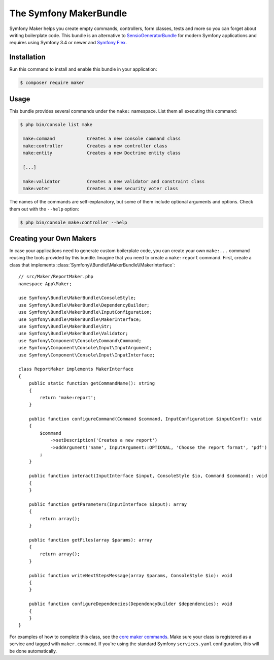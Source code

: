 The Symfony MakerBundle
=======================

Symfony Maker helps you create empty commands, controllers, form classes,
tests and more so you can forget about writing boilerplate code. This
bundle is an alternative to `SensioGeneratorBundle`_ for modern Symfony
applications and requires using Symfony 3.4 or newer and `Symfony Flex`_.

Installation
------------

Run this command to install and enable this bundle in your application:

.. code-block:: terminal

    $ composer require maker

Usage
-----

This bundle provides several commands under the ``make:`` namespace. List them
all executing this command:

.. code-block:: terminal

    $ php bin/console list make

     make:command            Creates a new console command class
     make:controller         Creates a new controller class
     make:entity             Creates a new Doctrine entity class

     [...]

     make:validator          Creates a new validator and constraint class
     make:voter              Creates a new security voter class

The names of the commands are self-explanatory, but some of them include
optional arguments and options. Check them out with the ``--help`` option:

.. code-block:: terminal

    $ php bin/console make:controller --help

Creating your Own Makers
------------------------

In case your applications need to generate custom boilerplate code, you can
create your own ``make:...`` command reusing the tools provided by this bundle.
Imagine that you need to create a ``make:report`` command. First, create a
class that implements :class:`Symfony\\Bundle\\MakerBundle\\MakerInterface`::

    // src/Maker/ReportMaker.php
    namespace App\Maker;

    use Symfony\Bundle\MakerBundle\ConsoleStyle;
    use Symfony\Bundle\MakerBundle\DependencyBuilder;
    use Symfony\Bundle\MakerBundle\InputConfiguration;
    use Symfony\Bundle\MakerBundle\MakerInterface;
    use Symfony\Bundle\MakerBundle\Str;
    use Symfony\Bundle\MakerBundle\Validator;
    use Symfony\Component\Console\Command\Command;
    use Symfony\Component\Console\Input\InputArgument;
    use Symfony\Component\Console\Input\InputInterface;

    class ReportMaker implements MakerInterface
    {
        public static function getCommandName(): string
        {
            return 'make:report';
        }

        public function configureCommand(Command $command, InputConfiguration $inputConf): void
        {
            $command
                ->setDescription('Creates a new report')
                ->addArgument('name', InputArgument::OPTIONAL, 'Choose the report format', 'pdf')
            ;
        }

        public function interact(InputInterface $input, ConsoleStyle $io, Command $command): void
        {
        }

        public function getParameters(InputInterface $input): array
        {
            return array();
        }

        public function getFiles(array $params): array
        {
            return array();
        }

        public function writeNextStepsMessage(array $params, ConsoleStyle $io): void
        {
        }

        public function configureDependencies(DependencyBuilder $dependencies): void
        {
        }
    }

For examples of how to complete this class, see the `core maker commands`_.
Make sure your class is registered as a service and tagged with ``maker.command``.
If you're using the standard Symfony ``services.yaml`` configuration, this
will be done automatically.

.. _`SensioGeneratorBundle`: https://github.com/sensiolabs/SensioGeneratorBundle
.. _`Symfony Flex`: https://symfony.com/doc/current/setup/flex.html
.. _`core maker commands`: https://github.com/symfony/maker-bundle/tree/master/src/Maker
